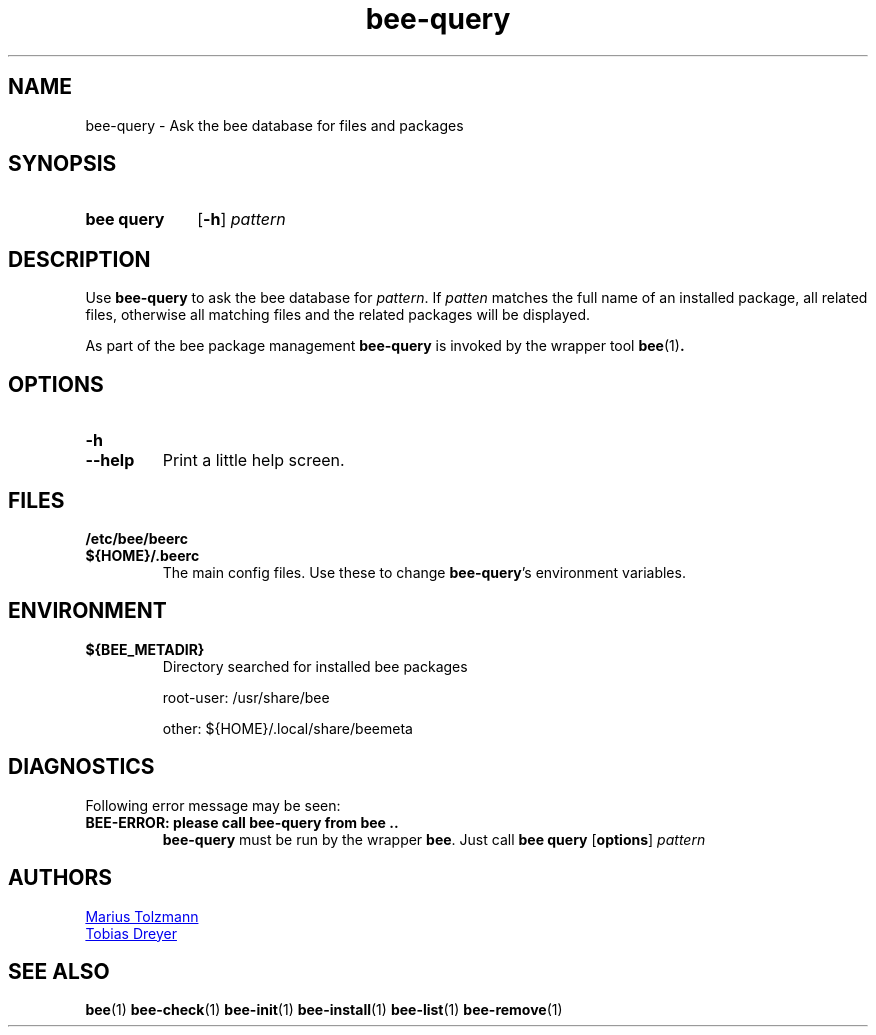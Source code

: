 .TH "bee-query" "1" "2011-07-25" "bee @BEE_VERSION@" "bee package management"
.SH "NAME"
bee\-query \- Ask the bee database for files and packages
.SH "SYNOPSIS"
.SY "bee query"
.OP \-h
.I pattern
.YS
.SH "DESCRIPTION"
.P
Use
.B bee-query
to ask the bee database for
.IR pattern .
If
.I patten
matches the full name of an installed package, all related files, otherwise all
matching files and the related packages will be displayed.
.P
As part of the bee package management
.B bee-query
is invoked by the wrapper tool
.BR bee (1) .
.SH "OPTIONS"
.TP
.B \-h
.TQ
.B \-\-help
Print a little help screen.
.SH "FILES"
.TP
.B /etc/bee/beerc
.TQ
.B ${HOME}/.beerc
The main config files. Use these to change
.BR bee-query 's
environment variables.
.SH "ENVIRONMENT"
.TP
.B ${BEE_METADIR}
Directory searched for installed bee packages
.IP
root-user: /usr/share/bee
.IP
other:     ${HOME}/.local/share/beemeta
.SH "DIAGNOSTICS"
Following error message may be seen:
.TP
.B "BEE-ERROR: please call bee-query from bee .."
.B bee-query
must be run by the wrapper
.BR bee .
Just call
.B bee query
.OP options
.I pattern
.\" .SH "BUGS"
.SH "AUTHORS"
.P
.MT tolzmann@molgen.mpg.de
Marius Tolzmann
.ME
.P
.MT dreyer@molgen.mpg.de
Tobias Dreyer
.ME
.SH "SEE ALSO"
.BR bee (1)
.BR bee-check (1)
.BR bee-init (1)
.BR bee-install (1)
.BR bee-list (1)
.BR bee-remove (1)
